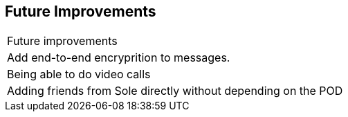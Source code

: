 [[future-improvements]]
== Future Improvements



|===

|Future improvements 

|Add end-to-end encryprition to messages. 

| Being able to do video calls 

| Adding friends from Sole directly without depending on the POD








|===
